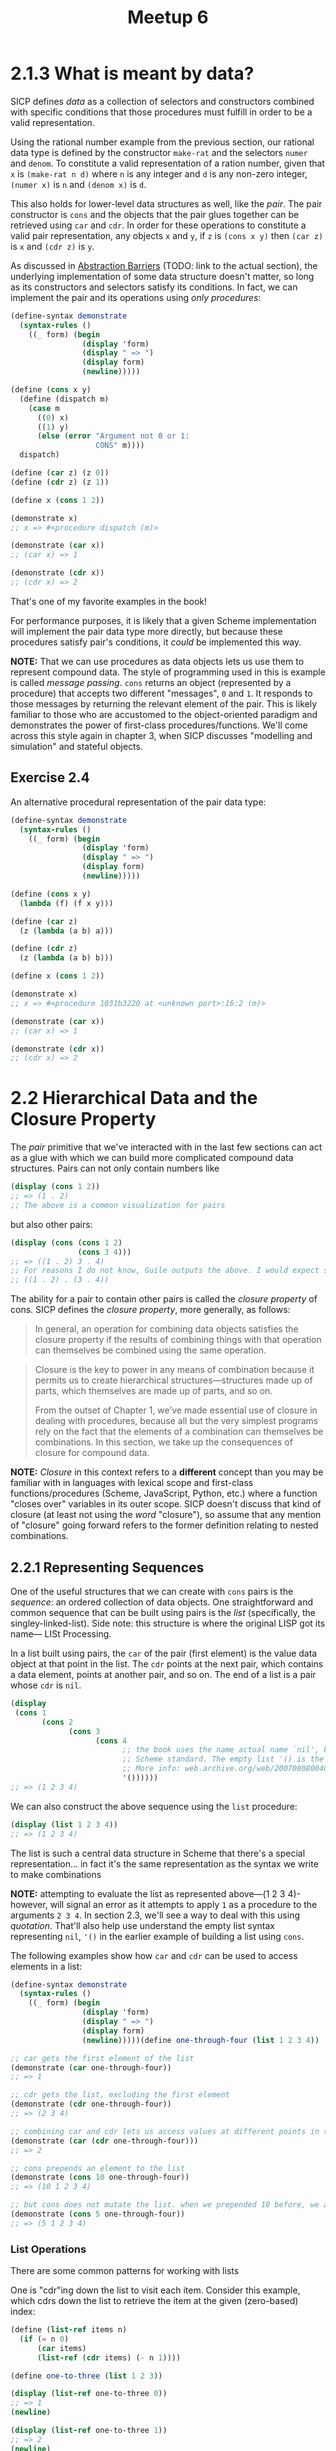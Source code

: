 #+title: Meetup 6

* 2.1.3 What is meant by data?
SICP defines /data/ as a collection of selectors and constructors combined with specific conditions that those procedures must fulfill in order to be a valid representation.

Using the rational number example from the previous section, our rational data type is defined by the constructor =make-rat= and the selectors =numer= and =denom=. To constitute a valid representation of a ration number, given that =x= is =(make-rat n d)= where =n= is any integer and =d= is any non-zero integer, =(numer x)= is =n= and =(denom x)= is =d=.

This also holds for lower-level data structures as well, like the /pair/. The pair constructor is =cons= and the objects that the pair glues together can be retrieved using =car= and =cdr=. In order for these operations to constitute a valid pair representation, any objects =x= and =y=, if =z= is =(cons x y)= then =(car z)= is =x= and =(cdr z)= is =y=.

As discussed in [[org:../projects/open-source/sicp-meetup/sicp-files/meetup_05/README.org][Abstraction Barriers]] (TODO: link to the actual section), the underlying implementation of some data structure doesn't matter, so long as its constructors and selectors satisfy its conditions. In fact, we can implement the pair and its operations using /only procedures/:

#+begin_src scheme :results output
(define-syntax demonstrate
  (syntax-rules ()
    ((_ form) (begin
                (display 'form)
                (display " => ")
                (display form)
                (newline)))))

(define (cons x y)
  (define (dispatch m)
    (case m
      ((0) x)
      ((1) y)
      (else (error "Argument not 0 or 1:
                   CONS" m))))
  dispatch)

(define (car z) (z 0))
(define (cdr z) (z 1))

(define x (cons 1 2))

(demonstrate x)
;; x => #<procedure dispatch (m)>

(demonstrate (car x))
;; (car x) => 1

(demonstrate (cdr x))
;; (cdr x) => 2
#+end_src

#+RESULTS:
: x => #<procedure dispatch (m)>
: (car x) => 1
: (cdr x) => 2

That's one of my favorite examples in the book!

For performance purposes, it is likely that a given Scheme implementation will implement the pair data type more directly, but because these procedures satisfy pair's conditions, it /could/ be implemented this way.

*NOTE:* That we can use procedures as data objects lets us use them to represent compound data. The style of programming used in this is example is called /message passing/. =cons= returns an object (represented by a procedure) that accepts two different "messages", =0= and =1=. It responds to those messages by returning the relevant element of the pair. This is likely familiar to those who are accustomed to the object-oriented paradigm and demonstrates the power of first-class procedures/functions. We'll come across this style again in chapter 3, when SICP discusses "modelling and simulation" and stateful objects.

** Exercise 2.4
An alternative procedural representation of the pair data type:
#+begin_src scheme :results output
(define-syntax demonstrate
  (syntax-rules ()
    ((_ form) (begin
                (display 'form)
                (display " => ")
                (display form)
                (newline)))))

(define (cons x y)
  (lambda (f) (f x y)))

(define (car z)
  (z (lambda (a b) a)))

(define (cdr z)
  (z (lambda (a b) b)))

(define x (cons 1 2))

(demonstrate x)
;; x => #<procedure 1031b3220 at <unknown port>:16:2 (m)>

(demonstrate (car x))
;; (car x) => 1

(demonstrate (cdr x))
;; (cdr x) => 2
#+end_src

#+RESULTS:
: x => #<procedure 102cf6200 at <unknown port>:16:2 (f)>
: (car x) => 1
: (cdr x) => 2

* 2.2 Hierarchical Data and the Closure Property
The /pair/ primitive that we've interacted with in the last few sections can act as a glue with which we can build more complicated compound data structures. Pairs can not only contain numbers like
#+begin_src scheme :results output
(display (cons 1 2))
;; => (1 . 2)
;; The above is a common visualization for pairs
#+end_src

but also other pairs:

#+begin_src scheme :results output
(display (cons (cons 1 2)
               (cons 3 4)))
;; => ((1 . 2) 3 . 4)
;; For reasons I do not know, Guile outputs the above. I would expect something more like
;; ((1 . 2) . (3 . 4))
#+end_src

#+RESULTS:
: ((1 . 2) 3 . 4)

The ability for a pair to contain other pairs is called the /closure property/ of cons. SICP defines the /closure property/, more generally, as follows:
#+begin_quote
In general, an operation for combining data objects satisfies the closure property if the results of combining things with that operation can themselves be combined using the same operation.
#+end_quote

#+begin_quote
Closure is the key to power in any means of combination because it permits us to create hierarchical structures—structures made up of parts, which themselves are made up of parts, and so on.

From the outset of Chapter 1, we’ve made essential use of closure in dealing with procedures, because all but the very simplest programs rely on the fact that the elements of a combination can themselves be combinations. In this section, we take up the consequences of closure for compound data.
#+end_quote

*NOTE:* /Closure/ in this context refers to a *different* concept than you may be familiar with in languages with lexical scope and first-class functions/procedures (Scheme, JavaScript, Python, etc.) where a function "closes over" variables in its outer scope. SICP doesn't discuss that kind of closure (at least not using the /word/ "closure"), so assume that any mention of "closure" going forward refers to the former definition relating to nested combinations.

** 2.2.1 Representing Sequences
One of the useful structures that we can create with =cons= pairs is the /sequence/: an ordered collection of data objects. One straightforward and common sequence that can be built using pairs is the /list/ (specifically, the singley-linked-list). Side note: this structure is where the original LISP got its name— LISt Processing.

In a list built using pairs, the =car= of the pair (first element) is the value data object at that point in the list. The =cdr= points at the next pair, which contains a data element, points at another pair, and so on. The end of a list is a pair whose =cdr= is =nil=.

#+begin_src scheme :results output
(display
 (cons 1
       (cons 2
             (cons 3
                   (cons 4
                         ;; the book uses the name actual name `nil', but that's been removed from the
                         ;; Scheme standard. The empty list '() is the standard representation of nil.
                         ;; More info: web.archive.org/web/20070808004043/http://wiki.wordaligned.org/sicp/published/FrequentlyAskedQuestions
                         '())))))
;; => (1 2 3 4)
#+end_src

#+RESULTS:
: (1 2 3 4)

We can also construct the above sequence using the =list= procedure:
#+begin_src scheme :results output
(display (list 1 2 3 4))
;; => (1 2 3 4)
#+end_src

#+RESULTS:
: (1 2 3 4)

The list is such a central data structure in Scheme that there's a special representation... in fact it's the same representation as the syntax we write to make combinations

*NOTE:* attempting to evaluate the list as represented above—(1 2 3 4)-however, will signal an error as it attempts to apply =1= as a procedure to the arguments =2 3 4=. In section 2.3, we'll see a way to deal with this using /quotation/. That'll also help use understand the empty list syntax representing =nil=, ='()= in the earlier example of building a list using =cons=.

The following examples show how =car= and =cdr= can be used to access elements in a list:

#+begin_src scheme :results output
(define-syntax demonstrate
  (syntax-rules ()
    ((_ form) (begin
                (display 'form)
                (display " => ")
                (display form)
                (newline)))))(define one-through-four (list 1 2 3 4))

;; car gets the first element of the list
(demonstrate (car one-through-four))
;; => 1

;; cdr gets the list, excluding the first element
(demonstrate (cdr one-through-four))
;; => (2 3 4)

;; combining car and cdr lets us access values at different points in the list
(demonstrate (car (cdr one-through-four)))
;; => 2

;; cons prepends an element to the list
(demonstrate (cons 10 one-through-four))
;; => (10 1 2 3 4)

;; but cons does not mutate the list. when we prepended 10 before, we actually created a new list consisting of the original list, with 10 at the start
(demonstrate (cons 5 one-through-four))
;; => (5 1 2 3 4)
#+end_src

*** List Operations
There are some common patterns for working with lists

One is "cdr"ing down the list to visit each item. Consider this example, which cdrs down the list to retrieve the item at the given (zero-based) index:

#+begin_src scheme :results output
(define (list-ref items n)
  (if (= n 0)
      (car items)
      (list-ref (cdr items) (- n 1))))

(define one-to-three (list 1 2 3))

(display (list-ref one-to-three 0))
;; => 1
(newline)

(display (list-ref one-to-three 1))
;; => 2
(newline)

(display (list-ref one-to-three 2))
;; => 3
(newline)
#+end_src

#+RESULTS:
: 1
: 2
: 3

It's common to cdr down an entire list. The =null?= procedure returns =#t= (true) when its argument—which should be a list—is empty. The following example computes the length of a list recursively cdring down the given list, with a check for =null?= as the terminal condition:

#+begin_src scheme :results output
(define (length items)
  (if (null? items)
      0
      (+ 1 (length (cdr items)))))

(display (length (list)))
;; => 0
(newline)

(display (length (list 1 2 3)))
;; => 3
(newline)

(display (length (list 2 4 6 8 10)))
;; => 5
(newline)
#+end_src

Another technique is to "cons up" a list while cdring down another list, as in this implementation of an =append= procedure:

#+begin_src scheme :results output
(define (append list1 list2)
  (if (null? list1)
      list2
      (cons (car list1)
            (append (cdr list1)
                    list2))))

(display (append (list 1 2 3) (list 4 5 6)))
;; => (1 2 3 4 5 6)
#+end_src

#+RESULTS:
: (1 2 3 4 5 6)

**** Selected Exercises
***** 2.17
#+begin_quote
Define a procedure last-pair that returns the list that contains only the last element of a given (nonempty) list:

(last-pair (list 23 72 149 34))
(34)
#+end_quote

#+begin_src scheme :results output
(define (last-pair items)
  ;; Because a list is a chain of cons cells terminated by/nil an empty list, if the cdr of a pair
  ;; is empty, then we're looking at the last one
  (if (null? (cdr items))
      items
      (last-pair (cdr items))))

(display (last-pair (list 23 72 149 34)))
;; => (34)
#+end_src

***** 2.18
#+begin_quote
Define a procedure reverse that takes a list as argument and returns a list of the same elements in reverse order:

(reverse (list 1 4 9 16 25))
(25 16 9 4 1)
#+end_quote

#+begin_src scheme :results output
(define (reverse items)
  (define (reverse-iter res items*)
    (if (null? items*)
        res
        (reverse-iter (cons (car items*) res)
                      (cdr items*))))
  (reverse-iter (list) items))

(display (reverse (list 1 4 9 16 25)))

#+end_src
***** 2.20
#+begin_quote
Use /dotted tail/ notation to write a procedure same-parity that takes one or more integers and returns a list of all the arguments that have the same even-odd parity as the first argument. For example,

(same-parity 1 2 3 4 5 6 7)
(1 3 5 7)

(same-parity 2 3 4 5 6 7)
(2 4 6)
#+end_quote


#+begin_src scheme :results output
(define (same-parity first . rest)
  (let ((has-same-parity? (if (even? first)
                              even?
                              odd?)))
    ;; this can be made a lot simple using the `filter` procedure
    ;; but we'll see that later
    (define (same-parity-iter res remaining)
      (cond ((null? remaining)
             (reverse res))
            ((has-same-parity? (car remaining))
             (same-parity-iter (cons (car remaining) res) (cdr remaining)))
            (else
             (same-parity-iter res (cdr remaining)))))

    (same-parity-iter (list first) rest)))

(display (same-parity 1 2 3 4 5 6 7))
;; => (1 3 5 7)
(newline)

(display (same-parity 2 3 4 5 6 7))
;; => (2 4 6)
(newline)
#+end_src

#+RESULTS:
: (1 3 5 7)
: (2 4 6)

*** Mapping over lists
Consider the following procedure:

#+begin_src scheme :results output
(define (scale-list items factor)
  (if (null? items)
      '()
      (cons (* (car items) factor)
            (scale-list (cdr items)
                        factor))))

(display (scale-list (list 1 2 3 4 5) 10))
;; => (10 20 30 40 50)
#+end_src

#+RESULTS:
: (10 20 30 40 50)

It takes a list of numbers and a factor returns a new list comprised of each element of the first list multiplied by the factor.

This kind of operation—creating a list by applying some operation to every element of an input list—is common enough to be a named abstraction: =map=. =map= can be implemented as follows

#+begin_src scheme :results output
(define (map proc items)
  (if (null? items)
      '()
      (cons (proc (car items))
            (map proc (cdr items)))))

(display (map abs (list -10 2.5 -11.6 17)))
;; => (10 2.5 11.6 17)
(newline)

(display (map (lambda (x) (* x x)) (list 1 2 3 4)))
;; => (1 4 9 16)
(newline)
#+end_src

#+RESULTS:
: (10 2.5 11.6 17)
: (1 4 9 16)

Using =map= leads to a much simpler implementation of =scale-list=

#+begin_src scheme :results output
(define (scale-list items factor)
  (map (lambda (x) (* x factor)) items))

(display (scale-list (list 1 2 3 4 5) 10))
;; => (10 20 30 40 50)
#+end_src

#+RESULTS:
: (10 20 30 40 50)

One of the special things about =map= is that it raises the level of abstraction of =scale-list= (for example). It is only important that =scale-list= transforms a collection by multiplying each item by some factor. The mechanics of how that collection is traversed isn't important.

**** Exercises
***** 2.21
#+begin_quote
The procedure square-list takes a list of numbers as argument and returns a list of the squares of those numbers.

(square-list (list 1 2 3 4))
(1 4 9 16)

Here are two different definitions of square-list. Complete both of them by filling in the missing expressions:

(define (square-list items)
  (if (null? items)
      nil
      (cons ⟨??⟩ ⟨??⟩)))

(define (square-list items)
  (map ⟨??⟩ ⟨??⟩))
#+end_quote

#+begin_src scheme :results output
(define (square x) (* x x))

(define (square-list-1 items)
  (if (null? items)
      '()
      (cons (square (car items))
            (square-list-1 (cdr items)))))

(define (square-list-2 items)
  (map square items))

(display (square-list-1 (list 1 2 3 4)))
;; => (1 4 9 16)
(newline)

(display (square-list-2 (list 1 2 3 4)))
;; => (1 4 9 16)
(newline)
#+end_src

#+RESULTS:
: (1 4 9 16)
: (1 4 9 16)

***** 2.22

#+begin_quote
Louis Reasoner tries to rewrite the first square-list procedure of Exercise 2.21 so that it evolves an iterative process:
#+end_quote

#+begin_src scheme
(define (square-list items)
  (define (iter things answer)
    (if (null? things)
        answer
        (iter (cdr things)
              (cons (square (car things))
                    answer))))
  (iter items '()))
#+end_src

#+begin_quote
Unfortunately, defining square-list this way produces the answer list in the reverse order of the one desired. **Why?**
#+end_quote

The result is reversed because each item is consed onto the answer list, rather than appended

#+begin_src scheme
;; answer: ()
;; items: (1 2 3 4)
;; square first item in items and cons it onto answer:
(cons (square 1) '())

;; answer: (1)
;; items: (2 3 4)
;; square first item in items and cons it onto answer:
(cons (square 2) '(1))

;; answer: (4 1)
;; items: (3 4)
;; square first item in items and cons it onto answer:
(cons (square 3) '(4 1))

;; answer: (9 4 1)
;; items: (4)
;; square first item in items and cons it onto answer:
(cons (square 4) '(9 4 1))

;; answer: (16 9 4 1)
;; items: ()
;; nothing left in items, so return answer
'(16 9 4 1)
#+end_src

#+begin_quote
Louis then tries to fix his bug by interchanging the arguments to cons:
#+end_quote

#+begin_src scheme
(define (square-list items)
  (define (iter things answer)
    (if (null? things)
        answer
        (iter (cdr things)
              (cons answer
                    (square
                     (car things))))))
  (iter items '()))
#+end_src

#+begin_quote
This doesn’t work either. **Explain.**
#+end_quote

The structure gets reversed. Rather than consing the square of a number onto the answer to create a list, the answer gets consed onto the square. It produces something like:
=((((() . 1) . 4) . 9) . 16)=
***** 2.23
#+begin_quote
The procedure for-each is similar to map. It takes as arguments a procedure and a list of elements. However, rather than forming a list of the results, for-each just applies the procedure to each of the elements in turn, from left to right. The values returned by applying the procedure to the elements are not used at all—for-each is used with procedures that perform an action, such as printing. For example,
#+end_quote
#+begin_src scheme
(for-each
 (lambda (x) (newline) (display x))
 (list 57 321 88))

;; => 57
;; => 321
;; => 88
#+end_src
#+begin_quote
The value returned by the call to for-each (not illustrated above) can be something arbitrary, such as true. Give an implementation of for-each.
#+end_quote

Implementation:
#+begin_src scheme :results output
(define (for-each proc items)
  (if (null? items)
      #t
      ((lambda () ;; could use `begin' instead of an immediately evald lambda here
         (proc (car items))
         (for-each proc (cdr items))))))

(for-each
 (lambda (x) (newline) (display x))
 (list 57 321 88))

;; 57
;; 321
;; 88
#+end_src

#+RESULTS:
:
: 57
: 321
: 88

